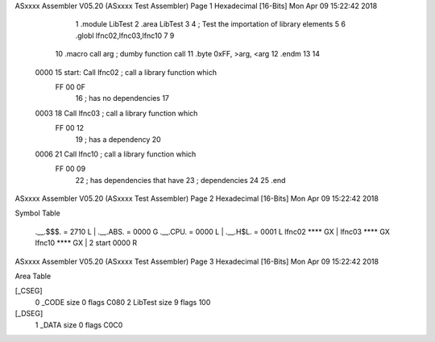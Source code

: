 ASxxxx Assembler V05.20  (ASxxxx Test Assembler)                        Page 1
Hexadecimal [16-Bits]                                 Mon Apr 09 15:22:42 2018



                              1 	.module	LibTest
                              2 	.area	LibTest
                              3 
                              4 	; Test the importation of library elements
                              5 
                              6 	.globl	lfnc02,lfnc03,lfnc10
                              7 
                              9 
                             10 	.macro	call	arg	; dumby function call
                             11 	.byte	0xFF, >arg, <arg
                             12 	.endm
                             13 
                             14 
   0000                      15 start:	Call	lfnc02		; call a library function which
        FF 00 0F
                             16 				; has no dependencies
                             17 
   0003                      18 	Call	lfnc03		; call a library function which
        FF 00 12
                             19 				; has a dependency
                             20 
   0006                      21 	Call	lfnc10		; call a library function which
        FF 00 09
                             22 				; has dependencies that have
                             23 				; dependencies
                             24 
                             25 	.end
ASxxxx Assembler V05.20  (ASxxxx Test Assembler)                        Page 2
Hexadecimal [16-Bits]                                 Mon Apr 09 15:22:42 2018

Symbol Table

    .__.$$$.       =   2710 L   |     .__.ABS.       =   0000 G
    .__.CPU.       =   0000 L   |     .__.H$L.       =   0001 L
    lfnc02             **** GX  |     lfnc03             **** GX
    lfnc10             **** GX  |   2 start              0000 R

ASxxxx Assembler V05.20  (ASxxxx Test Assembler)                        Page 3
Hexadecimal [16-Bits]                                 Mon Apr 09 15:22:42 2018

Area Table

[_CSEG]
   0 _CODE            size    0   flags C080
   2 LibTest          size    9   flags  100
[_DSEG]
   1 _DATA            size    0   flags C0C0

